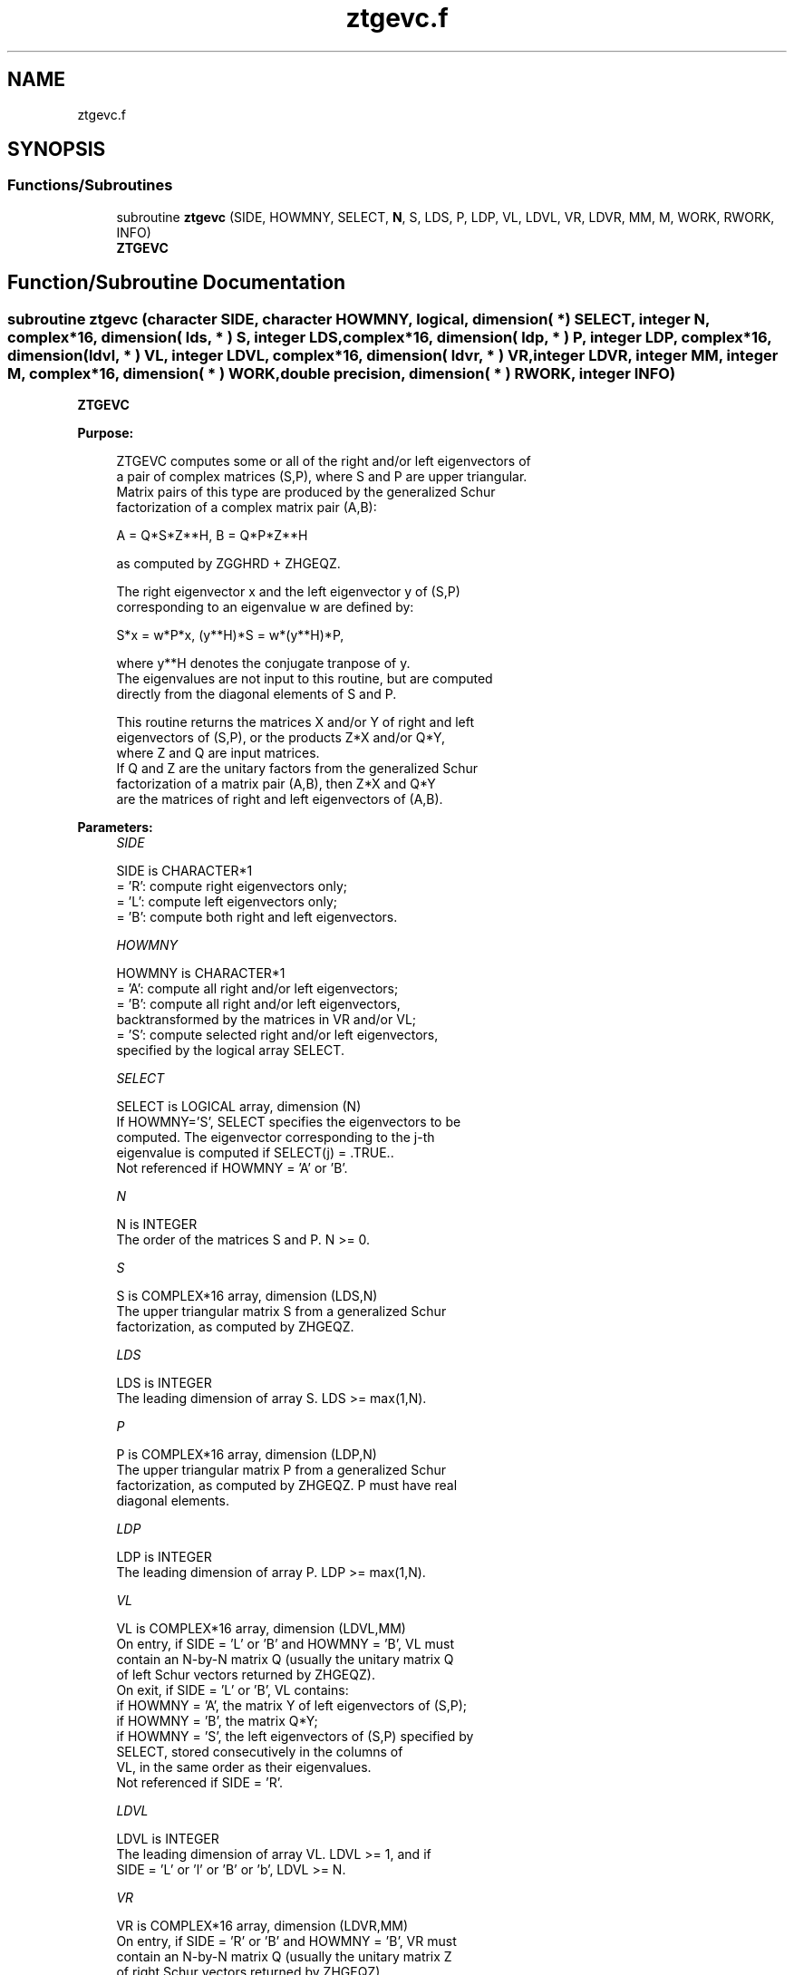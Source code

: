 .TH "ztgevc.f" 3 "Tue Nov 14 2017" "Version 3.8.0" "LAPACK" \" -*- nroff -*-
.ad l
.nh
.SH NAME
ztgevc.f
.SH SYNOPSIS
.br
.PP
.SS "Functions/Subroutines"

.in +1c
.ti -1c
.RI "subroutine \fBztgevc\fP (SIDE, HOWMNY, SELECT, \fBN\fP, S, LDS, P, LDP, VL, LDVL, VR, LDVR, MM, M, WORK, RWORK, INFO)"
.br
.RI "\fBZTGEVC\fP "
.in -1c
.SH "Function/Subroutine Documentation"
.PP 
.SS "subroutine ztgevc (character SIDE, character HOWMNY, logical, dimension( * ) SELECT, integer N, complex*16, dimension( lds, * ) S, integer LDS, complex*16, dimension( ldp, * ) P, integer LDP, complex*16, dimension( ldvl, * ) VL, integer LDVL, complex*16, dimension( ldvr, * ) VR, integer LDVR, integer MM, integer M, complex*16, dimension( * ) WORK, double precision, dimension( * ) RWORK, integer INFO)"

.PP
\fBZTGEVC\fP  
.PP
\fBPurpose: \fP
.RS 4

.PP
.nf
 ZTGEVC computes some or all of the right and/or left eigenvectors of
 a pair of complex matrices (S,P), where S and P are upper triangular.
 Matrix pairs of this type are produced by the generalized Schur
 factorization of a complex matrix pair (A,B):

    A = Q*S*Z**H,  B = Q*P*Z**H

 as computed by ZGGHRD + ZHGEQZ.

 The right eigenvector x and the left eigenvector y of (S,P)
 corresponding to an eigenvalue w are defined by:

    S*x = w*P*x,  (y**H)*S = w*(y**H)*P,

 where y**H denotes the conjugate tranpose of y.
 The eigenvalues are not input to this routine, but are computed
 directly from the diagonal elements of S and P.

 This routine returns the matrices X and/or Y of right and left
 eigenvectors of (S,P), or the products Z*X and/or Q*Y,
 where Z and Q are input matrices.
 If Q and Z are the unitary factors from the generalized Schur
 factorization of a matrix pair (A,B), then Z*X and Q*Y
 are the matrices of right and left eigenvectors of (A,B).
.fi
.PP
 
.RE
.PP
\fBParameters:\fP
.RS 4
\fISIDE\fP 
.PP
.nf
          SIDE is CHARACTER*1
          = 'R': compute right eigenvectors only;
          = 'L': compute left eigenvectors only;
          = 'B': compute both right and left eigenvectors.
.fi
.PP
.br
\fIHOWMNY\fP 
.PP
.nf
          HOWMNY is CHARACTER*1
          = 'A': compute all right and/or left eigenvectors;
          = 'B': compute all right and/or left eigenvectors,
                 backtransformed by the matrices in VR and/or VL;
          = 'S': compute selected right and/or left eigenvectors,
                 specified by the logical array SELECT.
.fi
.PP
.br
\fISELECT\fP 
.PP
.nf
          SELECT is LOGICAL array, dimension (N)
          If HOWMNY='S', SELECT specifies the eigenvectors to be
          computed.  The eigenvector corresponding to the j-th
          eigenvalue is computed if SELECT(j) = .TRUE..
          Not referenced if HOWMNY = 'A' or 'B'.
.fi
.PP
.br
\fIN\fP 
.PP
.nf
          N is INTEGER
          The order of the matrices S and P.  N >= 0.
.fi
.PP
.br
\fIS\fP 
.PP
.nf
          S is COMPLEX*16 array, dimension (LDS,N)
          The upper triangular matrix S from a generalized Schur
          factorization, as computed by ZHGEQZ.
.fi
.PP
.br
\fILDS\fP 
.PP
.nf
          LDS is INTEGER
          The leading dimension of array S.  LDS >= max(1,N).
.fi
.PP
.br
\fIP\fP 
.PP
.nf
          P is COMPLEX*16 array, dimension (LDP,N)
          The upper triangular matrix P from a generalized Schur
          factorization, as computed by ZHGEQZ.  P must have real
          diagonal elements.
.fi
.PP
.br
\fILDP\fP 
.PP
.nf
          LDP is INTEGER
          The leading dimension of array P.  LDP >= max(1,N).
.fi
.PP
.br
\fIVL\fP 
.PP
.nf
          VL is COMPLEX*16 array, dimension (LDVL,MM)
          On entry, if SIDE = 'L' or 'B' and HOWMNY = 'B', VL must
          contain an N-by-N matrix Q (usually the unitary matrix Q
          of left Schur vectors returned by ZHGEQZ).
          On exit, if SIDE = 'L' or 'B', VL contains:
          if HOWMNY = 'A', the matrix Y of left eigenvectors of (S,P);
          if HOWMNY = 'B', the matrix Q*Y;
          if HOWMNY = 'S', the left eigenvectors of (S,P) specified by
                      SELECT, stored consecutively in the columns of
                      VL, in the same order as their eigenvalues.
          Not referenced if SIDE = 'R'.
.fi
.PP
.br
\fILDVL\fP 
.PP
.nf
          LDVL is INTEGER
          The leading dimension of array VL.  LDVL >= 1, and if
          SIDE = 'L' or 'l' or 'B' or 'b', LDVL >= N.
.fi
.PP
.br
\fIVR\fP 
.PP
.nf
          VR is COMPLEX*16 array, dimension (LDVR,MM)
          On entry, if SIDE = 'R' or 'B' and HOWMNY = 'B', VR must
          contain an N-by-N matrix Q (usually the unitary matrix Z
          of right Schur vectors returned by ZHGEQZ).
          On exit, if SIDE = 'R' or 'B', VR contains:
          if HOWMNY = 'A', the matrix X of right eigenvectors of (S,P);
          if HOWMNY = 'B', the matrix Z*X;
          if HOWMNY = 'S', the right eigenvectors of (S,P) specified by
                      SELECT, stored consecutively in the columns of
                      VR, in the same order as their eigenvalues.
          Not referenced if SIDE = 'L'.
.fi
.PP
.br
\fILDVR\fP 
.PP
.nf
          LDVR is INTEGER
          The leading dimension of the array VR.  LDVR >= 1, and if
          SIDE = 'R' or 'B', LDVR >= N.
.fi
.PP
.br
\fIMM\fP 
.PP
.nf
          MM is INTEGER
          The number of columns in the arrays VL and/or VR. MM >= M.
.fi
.PP
.br
\fIM\fP 
.PP
.nf
          M is INTEGER
          The number of columns in the arrays VL and/or VR actually
          used to store the eigenvectors.  If HOWMNY = 'A' or 'B', M
          is set to N.  Each selected eigenvector occupies one column.
.fi
.PP
.br
\fIWORK\fP 
.PP
.nf
          WORK is COMPLEX*16 array, dimension (2*N)
.fi
.PP
.br
\fIRWORK\fP 
.PP
.nf
          RWORK is DOUBLE PRECISION array, dimension (2*N)
.fi
.PP
.br
\fIINFO\fP 
.PP
.nf
          INFO is INTEGER
          = 0:  successful exit.
          < 0:  if INFO = -i, the i-th argument had an illegal value.
.fi
.PP
 
.RE
.PP
\fBAuthor:\fP
.RS 4
Univ\&. of Tennessee 
.PP
Univ\&. of California Berkeley 
.PP
Univ\&. of Colorado Denver 
.PP
NAG Ltd\&. 
.RE
.PP
\fBDate:\fP
.RS 4
December 2016 
.RE
.PP

.PP
Definition at line 221 of file ztgevc\&.f\&.
.SH "Author"
.PP 
Generated automatically by Doxygen for LAPACK from the source code\&.
